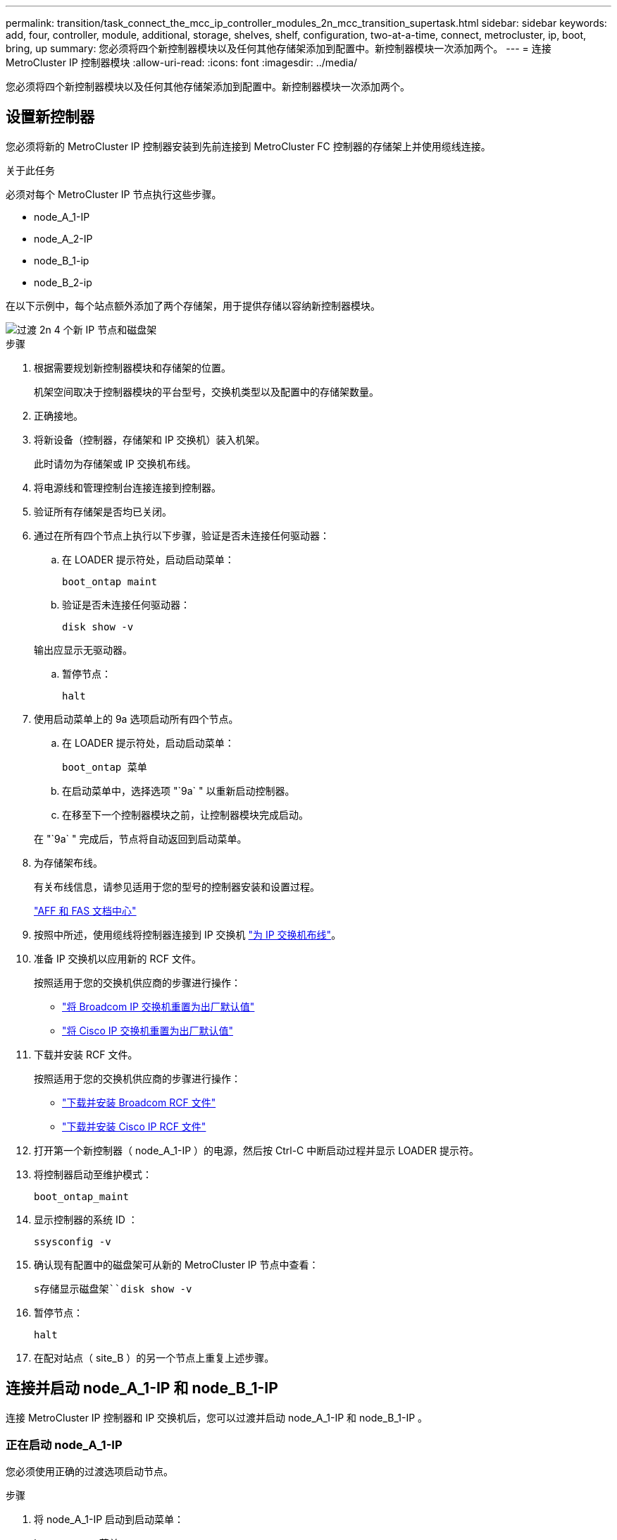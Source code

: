 ---
permalink: transition/task_connect_the_mcc_ip_controller_modules_2n_mcc_transition_supertask.html 
sidebar: sidebar 
keywords: add, four, controller, module, additional, storage, shelves, shelf, configuration, two-at-a-time, connect, metrocluster, ip, boot, bring, up 
summary: 您必须将四个新控制器模块以及任何其他存储架添加到配置中。新控制器模块一次添加两个。 
---
= 连接 MetroCluster IP 控制器模块
:allow-uri-read: 
:icons: font
:imagesdir: ../media/


[role="lead"]
您必须将四个新控制器模块以及任何其他存储架添加到配置中。新控制器模块一次添加两个。



== 设置新控制器

您必须将新的 MetroCluster IP 控制器安装到先前连接到 MetroCluster FC 控制器的存储架上并使用缆线连接。

.关于此任务
必须对每个 MetroCluster IP 节点执行这些步骤。

* node_A_1-IP
* node_A_2-IP
* node_B_1-ip
* node_B_2-ip


在以下示例中，每个站点额外添加了两个存储架，用于提供存储以容纳新控制器模块。

image::../media/transition_2n_4_new_ip_nodes_and_shelves.png[过渡 2n 4 个新 IP 节点和磁盘架]

.步骤
. 根据需要规划新控制器模块和存储架的位置。
+
机架空间取决于控制器模块的平台型号，交换机类型以及配置中的存储架数量。

. 正确接地。
. 将新设备（控制器，存储架和 IP 交换机）装入机架。
+
此时请勿为存储架或 IP 交换机布线。

. 将电源线和管理控制台连接连接到控制器。
. 验证所有存储架是否均已关闭。
. 通过在所有四个节点上执行以下步骤，验证是否未连接任何驱动器：
+
.. 在 LOADER 提示符处，启动启动菜单：
+
`boot_ontap maint`

.. 验证是否未连接任何驱动器：
+
`disk show -v`

+
输出应显示无驱动器。

.. 暂停节点：
+
`halt`



. 使用启动菜单上的 9a 选项启动所有四个节点。
+
.. 在 LOADER 提示符处，启动启动菜单：
+
`boot_ontap 菜单`

.. 在启动菜单中，选择选项 "`9a` " 以重新启动控制器。
.. 在移至下一个控制器模块之前，让控制器模块完成启动。


+
在 "`9a` " 完成后，节点将自动返回到启动菜单。

. 为存储架布线。
+
有关布线信息，请参见适用于您的型号的控制器安装和设置过程。

+
https://docs.netapp.com/platstor/index.jsp["AFF 和 FAS 文档中心"^]

. 按照中所述，使用缆线将控制器连接到 IP 交换机 link:../install-ip/using_rcf_generator.html["为 IP 交换机布线"]。
. 准备 IP 交换机以应用新的 RCF 文件。
+
按照适用于您的交换机供应商的步骤进行操作：

+
** link:../install-ip/task_switch_config_broadcom.html["将 Broadcom IP 交换机重置为出厂默认值"]
** link:../install-ip/task_switch_config_cisco.html["将 Cisco IP 交换机重置为出厂默认值"]


. 下载并安装 RCF 文件。
+
按照适用于您的交换机供应商的步骤进行操作：

+
** link:../install-ip/task_switch_config_broadcom.html["下载并安装 Broadcom RCF 文件"]
** link:../install-ip/task_switch_config_cisco.html["下载并安装 Cisco IP RCF 文件"]


. 打开第一个新控制器（ node_A_1-IP ）的电源，然后按 Ctrl-C 中断启动过程并显示 LOADER 提示符。
. 将控制器启动至维护模式：
+
`boot_ontap_maint`

. 显示控制器的系统 ID ：
+
`ssysconfig -v`

. 确认现有配置中的磁盘架可从新的 MetroCluster IP 节点中查看：
+
`s存储显示磁盘架``disk show -v`

. 暂停节点：
+
`halt`

. 在配对站点（ site_B ）的另一个节点上重复上述步骤。




== 连接并启动 node_A_1-IP 和 node_B_1-IP

连接 MetroCluster IP 控制器和 IP 交换机后，您可以过渡并启动 node_A_1-IP 和 node_B_1-IP 。



=== 正在启动 node_A_1-IP

您必须使用正确的过渡选项启动节点。

.步骤
. 将 node_A_1-IP 启动到启动菜单：
+
`boot_ontap 菜单`

. 在启动菜单提示符处输入以下命令以启动过渡：问题描述
+
`boot_after_mcc_transition`

+
** 此命令会将 node_A_1-FC 拥有的所有磁盘重新分配给 node_A_1-IP 。
+
*** node_A_1-FC 磁盘将分配给 node_A_1-IP
*** node_B_1-FC 磁盘将分配给 node_B_1-IP


** 此命令还会自动重新分配其他所需的系统 ID ，以便 MetroCluster IP 节点可以启动到 ONTAP 提示符。
** 如果 boot_after_mcc_transition 命令因任何原因失败，则应从启动菜单重新运行该命令。
+
[NOTE]
====
*** 如果显示以下提示，请输入 Ctrl-C 继续。正在检查 MCC DR 状态 ... [ 输入 Ctrl-C （ resume ）， S （ status ）， L （ link ） ]_
*** 如果根卷已加密，则节点将暂停，并显示以下消息。暂停系统，因为根卷已加密（ NetApp 卷加密），并且密钥导入失败。如果此集群配置了外部（ KMIP ）密钥管理器，请检查密钥服务器的运行状况。


====
+
[listing]
----

Please choose one of the following:
(1) Normal Boot.
(2) Boot without /etc/rc.
(3) Change password.
(4) Clean configuration and initialize all disks.
(5) Maintenance mode boot.
(6) Update flash from backup config.
(7) Install new software first.
(8) Reboot node.
(9) Configure Advanced Drive Partitioning. Selection (1-9)? `boot_after_mcc_transition`
This will replace all flash-based configuration with the last backup to disks. Are you sure you want to continue?: yes

MetroCluster Transition: Name of the MetroCluster FC node: `node_A_1-FC`
MetroCluster Transition: Please confirm if this is the correct value [yes|no]:? y
MetroCluster Transition: Disaster Recovery partner sysid of MetroCluster FC node node_A_1-FC: `systemID-of-node_B_1-FC`
MetroCluster Transition: Please confirm if this is the correct value [yes|no]:? y
MetroCluster Transition: Disaster Recovery partner sysid of local MetroCluster IP node: `systemID-of-node_B_1-IP`
MetroCluster Transition: Please confirm if this is the correct value [yes|no]:? y
----


. 如果数据卷已加密，请使用适用于您的密钥管理配置的正确命令还原密钥。
+
[cols="1,2"]
|===


| 如果您使用的是 ... | 使用此命令 ... 


 a| 
* 板载密钥管理 *
 a| 
`sSecurity key-manager 板载同步`

有关详细信息，请参见 https://docs.netapp.com/ontap-9/topic/com.netapp.doc.pow-nve/GUID-E4AB2ED4-9227-4974-A311-13036EB43A3D.html["还原板载密钥管理加密密钥"^]。



 a| 
* 外部密钥管理 *
 a| 
`sSecurity key-manager key query -node node-name`

有关详细信息，请参见 https://docs.netapp.com/ontap-9/topic/com.netapp.doc.pow-nve/GUID-32DA96C3-9B04-4401-92B8-EAF323C3C863.html["还原外部密钥管理加密密钥"^]。

|===
. 如果根卷已加密，请使用中的操作步骤 link:../transition/task_connect_the_mcc_ip_controller_modules_2n_mcc_transition_supertask.html#recovering-key-management-if-the-root-volume-is-encrypted["如果根卷已加密，则恢复密钥管理"]。




=== 如果根卷已加密，则恢复密钥管理

如果根卷已加密，则必须使用特殊的启动命令来还原密钥管理。

.开始之前
您必须事先收集密码短语。

.步骤
. 如果使用板载密钥管理，请执行以下子步骤以还原配置。
+
.. 在 LOADER 提示符处，显示启动菜单：
+
`boot_ontap 菜单`

.. 从启动菜单中选择选项 "` （ 10 ） set on板 载密钥管理恢复密码` " 。
+
根据需要响应提示：

+
[listing]
----
This option must be used only in disaster recovery procedures. Are you sure? (y or n): y
Enter the passphrase for onboard key management: passphrase
Enter the passphrase again to confirm: passphrase

Enter the backup data: backup-key
----
+
系统将启动至启动菜单。

.. 在启动菜单中输入选项 "`6` " 。
+
根据需要响应提示：

+
[listing]
----
This will replace all flash-based configuration with the last backup to
disks. Are you sure you want to continue?: y

Following this, the system will reboot a few times and the following prompt will be available continue by saying y

WARNING: System ID mismatch. This usually occurs when replacing a boot device or NVRAM cards!
Override system ID? {y|n} y
----
+
重新启动后，系统将显示 LOADER 提示符。

.. 在 LOADER 提示符处，显示启动菜单：
+
`boot_ontap 菜单`

.. 再次从启动菜单中选择选项 "` （ 10 ） set on板 载密钥管理恢复密码` " 。
+
根据需要响应提示：

+
[listing]
----
This option must be used only in disaster recovery procedures. Are you sure? (y or n): `y`
Enter the passphrase for onboard key management: `passphrase`
Enter the passphrase again to confirm:`passphrase`

Enter the backup data:`backup-key`
----
+
系统将启动至启动菜单。

.. 在启动菜单中输入选项 "`1` " 。
+
如果显示以下提示，则可以按 Ctrl+C 继续此过程。

+
....
 Checking MCC DR state... [enter Ctrl-C(resume), S(status), L(link)]
....
+
系统将启动到 ONTAP 提示符。

.. 还原板载密钥管理：
+
`sSecurity key-manager 板载同步`

+
使用您先前收集的密码短语，根据需要对提示做出响应：

+
[listing]
----
cluster_A::> security key-manager onboard sync
Enter the cluster-wide passphrase for onboard key management in Vserver "cluster_A":: passphrase
----


. 如果使用外部密钥管理，请执行以下子步骤以还原配置。
+
.. 设置所需的 bootargs ：
+
`setenv bootarg.kmip.init.ipaddr ip-address`

+
`setenv bootarg.kmip.init.netmask netmask`

+
`setenv bootarg.kmip.init.gateway gateway-address`

+
`setenv bootarg.kmip.init.interface interface-id`

.. 在 LOADER 提示符处，显示启动菜单：
+
`boot_ontap 菜单`

.. 从启动菜单中选择选项 "` （ 11 ） Configure node for external key management` " 。
+
系统将启动至启动菜单。

.. 在启动菜单中输入选项 "`6` " 。
+
系统启动多次。系统提示您继续启动过程时，您可以肯定地回答。

+
重新启动后，系统将显示 LOADER 提示符。

.. 设置所需的 bootargs ：
+
`setenv bootarg.kmip.init.ipaddr ip-address`

+
`setenv bootarg.kmip.init.netmask netmask`

+
`setenv bootarg.kmip.init.gateway gateway-address`

+
`setenv bootarg.kmip.init.interface interface-id`

.. 在 LOADER 提示符处，显示启动菜单：
+
`boot_ontap 菜单`

.. 再次从启动菜单中选择选项 "` （ 11 ） Configure node for external key management` " ，并根据需要响应提示。
+
系统将启动至启动菜单。

.. 还原外部密钥管理：
+
`s安全密钥管理器外部还原`







=== 正在创建网络配置

您必须在 FC 节点上创建与配置匹配的网络配置。这是因为 MetroCluster IP 节点在启动时会重放相同的配置，这意味着在 node_A_1-IP 和 node_B_1-IP 启动时， ONTAP 将尝试在 node_A_1-FC 和 node_B_1-FC 上使用的相同端口上托管 LIF 。

.关于此任务
创建网络配置时，请使用中制定的计划 link:concept_requirements_for_fc_to_ip_transition_2n_mcc_transition.html["将端口从 MetroCluster FC 节点映射到 MetroCluster IP 节点"] 为您提供帮助。


NOTE: 配置 MetroCluster IP 节点后，可能需要进行其他配置才能启动数据 LIF 。

.步骤
. 验证所有集群端口是否都位于相应的广播域中：
+
要创建集群 LIF ，需要集群 IP 空间和集群广播域

+
.. 查看 IP 空间：
+
`network IPspace show`

.. 创建 IP 空间并根据需要分配集群端口。
+
http://docs.netapp.com/ontap-9/topic/com.netapp.doc.dot-cm-nmg/GUID-69120CF0-F188-434F-913E-33ACB8751A5D.html["配置 IP 空间（仅限集群管理员）"^]

.. 查看广播域：
+
`network port broadcast-domain show`

.. 根据需要将任何集群端口添加到广播域。
+
https://docs.netapp.com/ontap-9/topic/com.netapp.doc.dot-cm-nmg/GUID-003BDFCD-58A3-46C9-BF0C-BA1D1D1475F9.html["从广播域添加或删除端口"^]

.. 根据需要重新创建 VLAN 和接口组。
+
VLAN 和接口组成员资格可能与旧节点不同。

+
https://docs.netapp.com/ontap-9/topic/com.netapp.doc.dot-cm-nmg/GUID-8929FCE2-5888-4051-B8C0-E27CAF3F2A63.html["创建 VLAN"^]

+
https://docs.netapp.com/ontap-9/topic/com.netapp.doc.dot-cm-nmg/GUID-DBC9DEE2-EAB7-430A-A773-4E3420EE2AA1.html["组合物理端口以创建接口组"^]



. 验证端口和广播域的 MTU 设置是否正确，并使用以下命令进行更改：
+
`network port broadcast-domain show`

+
`network port broadcast-domain modify -broadcast-domain _bcastdomainname_ -mtu _mtu 值 _`





=== 设置集群端口和集群 LIF

您必须设置集群端口和 LIF 。需要在使用根聚合启动的站点 A 节点上执行以下步骤。

.步骤
. 使用所需的集群端口确定 LIF 列表：
+
`network interface show -curr-port portname`

+
`network interface show -home-port portname`

. 对于每个集群端口，将该端口上任意 LIF 的主端口更改为其他端口，
+
.. 进入高级权限模式，并在系统提示您继续时输入 "`y` " ：
+
`set priv advanced`

.. 如果要修改的 LIF 是数据 LIF ：
+
`vserver config override -command "network interface modify -lif _lifname_ -vserver _vservername_ -home-port _new-datahomeport_"`

.. 如果 LIF 不是数据 LIF ：
+
`network interface modify -lif _lifname_ -vserver _vservername_ -home-port _new-datahomeport_`

.. 将修改后的 LIF 还原到其主端口：
+
`network interface revert * -vserver _vserver_name_`

.. 验证集群端口上是否没有 LIF ：
+
`network interface show -curr-port _portname_`

+
`network interface show -home-port _portname_`

.. 从当前广播域中删除端口：
+
`network port broadcast-domain remove-ports -ipspace _ipspacename_ -broadcast-domain _bcastdomainname_ -ports _node_name ： port_name_`

.. 将端口添加到集群 IP 空间和广播域：
+
`network port broadcast-domain add-ports -ipspace cluster -broadcast-domain cluster -ports _node_name ： port_name_`

.. 验证端口的角色是否已更改： `network port show`
.. 对每个集群端口重复这些子步骤。
.. 返回到管理模式：
+
`set priv admin`



. 在新集群端口上创建集群 LIF ：
+
.. 要使用集群 LIF 的链路本地地址进行自动配置，请使用以下命令：
+
`network interface create -vserver cluster -lif _cluster_lifname_ -service-policy _default-cluster_ -home-node _a1name_ -home-port clusterport -auto true`

.. 要为集群 LIF 分配静态 IP 地址，请使用以下命令：
+
`network interface create -vserver cluster -lif _cluster_lifname_ -service-policy default-cluster -home-node _a1name_ -home-port _clusterport_ -address _ip-address_ -netmask _netmask_ -status-admin up`







=== 验证 LIF 配置

从旧控制器移动存储后，节点管理 LIF ，集群管理 LIF 和集群间 LIF 仍将存在。如有必要，您必须将 LIF 移动到相应的端口。

.步骤
. 验证管理 LIF 和集群管理 LIF 是否已位于所需端口上：
+
`network interface show -service-policy default-management`

+
`network interface show -service-policy default-intercluster`

+
如果 LIF 位于所需端口上，您可以跳过此任务中的其余步骤，然后继续执行下一任务。

. 对于不在所需端口上的每个节点，集群管理或集群间 LIF ，请将该端口上任何 LIF 的主端口更改为其他端口。
+
.. 通过将所需端口上托管的任何 LIF 移动到另一个端口来重新利用所需端口：
+
`vserver config override -command "network interface modify -lif _lifname_ -vserver _vservername_ -home-port _new-datahomeport_"`

.. 将修改后的 LIF 还原到其新的主端口：
+
`vserver config override -command "network interface revert -lif _lifname_ -vserver _vservername"`

.. 如果所需端口不在正确的 IP 空间和广播域中，请从当前 IP 空间和广播域中删除此端口：
+
`network port broadcast-domain remove-ports -ipspace _current-ipspace_ -broadcast-domain _current-broadcast-domain_ -ports _controller-name ： current-port_`

.. 将所需端口移动到正确的 IP 空间和广播域：
+
`network port broadcast-domain add-ports -ipspace _new-ipspace_ -broadcast-domain _new-broadcast-domain_ -ports _controller-name ： new-port_`

.. 验证端口的角色是否已更改：
+
`network port show`

.. 对每个端口重复这些子步骤。


. 将节点，集群管理 LIF 和集群间 LIF 移动到所需端口：
+
.. 更改 LIF 的主端口：
+
`network interface modify -vserver _vserver_-lif _node_mgmt_-home-port _port_ -home-node _homenode_`

.. 将 LIF 还原到其新主端口：
+
`network interface revert -lif _node_mgmt_-vserver _vservername_`

.. 更改集群管理 LIF 的主端口：
+
`network interface modify -vserver _vserver_ -lif _cluster-mgmt-LIF-name_ -home-port _port_ -home-node _homenode_`

.. 将集群管理 LIF 还原到其新的主端口：
+
`network interface revert -lif _cluster-mgmt-LIF-name_ -vserver _vservername_`

.. 更改集群间 LIF 的主端口：
+
`network interface modify -vserver _vserver_ -lif _intercluster-lif-name_ -home-node _nodename_ -home-port _port_`

.. 将集群间 LIF 还原到其新的主端口：
+
`network interface revert -lif _intercluster-lif-name_ -vserver _vservername_`







== 正在启动 node_A_2-IP 和 node_B_2-IP

您必须在每个站点启动并配置新的 MetroCluster IP 节点，从而在每个站点中创建一个 HA 对。



=== 正在启动 node_A_2-IP 和 node_B_2-IP

您必须使用启动菜单中的正确选项一次启动一个新控制器模块。

.关于此任务
在这些步骤中，您将启动两个全新节点，将双节点配置扩展为四节点配置。

这些步骤在以下节点上执行：

* node_A_2-IP
* node_B_2-ip


image::../media/transition_2n_booting_a_2_and_b_2.png[过渡 2n 启动 a 2 和 b 2.]

.步骤
. 使用启动选项 "`9c` " 启动新节点。
+
[listing]
----
Please choose one of the following:
(1) Normal Boot.
(2) Boot without /etc/rc.
(3) Change password.
(4) Clean configuration and initialize all disks.
(5) Maintenance mode boot.
(6) Update flash from backup config.
(7) Install new software first.
(8) Reboot node.
(9) Configure Advanced Drive Partitioning. Selection (1-9)? 9c
----
+
节点将初始化并启动到节点设置向导，如下所示。

+
[listing]
----
Welcome to node setup
You can enter the following commands at any time:
"help" or "?" - if you want to have a question clarified,
"back" - if you want to change previously answered questions, and
"exit" or "quit" - if you want to quit the setup wizard.
Any changes you made before quitting will be saved.
To accept a default or omit a question, do not enter a value. .
.
.
----
+
如果选项 "`9c` " 失败，请执行以下步骤以避免可能的数据丢失：

+
** 请勿尝试运行选项 9a 。
** 物理断开包含数据的现有磁盘架与原始 MetroCluster FC 配置（ shelf_A_1 ， shelf_A_2 ， shelf_B_1 ， shelf_B_2 ）的连接。
** 请参考知识库文章联系技术支持 https://kb.netapp.com/Advice_and_Troubleshooting/Data_Protection_and_Security/MetroCluster/MetroCluster_FC_to_IP_transition_-_Option_9c_Failing["MetroCluster FC 到 IP 过渡—选项 9c 失败"^]。
+
https://mysupport.netapp.com/site/global/dashboard["NetApp 支持"^]



. 按照向导提供的说明启用 AutoSupport 工具。
. 响应提示以配置节点管理接口。
+
[listing]
----
Enter the node management interface port: [e0M]:
Enter the node management interface IP address: 10.228.160.229
Enter the node management interface netmask: 225.225.252.0
Enter the node management interface default gateway: 10.228.160.1
----
. 验证存储故障转移模式是否设置为 HA ：
+
`s存储故障转移 show -fields mode`

+
如果模式不是 HA ，请将其设置为：

+
`storage failover modify -mode ha -node _localhost_`

+
然后，您必须重新启动节点才能使更改生效。

. 列出集群中的端口：
+
`network port show`

+
有关完整的命令语法，请参见手册页。

+
以下示例显示了 cluster01 中的网络端口：

+
[listing]
----

cluster01::> network port show
                                                             Speed (Mbps)
Node   Port      IPspace      Broadcast Domain Link   MTU    Admin/Oper
------ --------- ------------ ---------------- ----- ------- ------------
cluster01-01
       e0a       Cluster      Cluster          up     1500   auto/1000
       e0b       Cluster      Cluster          up     1500   auto/1000
       e0c       Default      Default          up     1500   auto/1000
       e0d       Default      Default          up     1500   auto/1000
       e0e       Default      Default          up     1500   auto/1000
       e0f       Default      Default          up     1500   auto/1000
cluster01-02
       e0a       Cluster      Cluster          up     1500   auto/1000
       e0b       Cluster      Cluster          up     1500   auto/1000
       e0c       Default      Default          up     1500   auto/1000
       e0d       Default      Default          up     1500   auto/1000
       e0e       Default      Default          up     1500   auto/1000
       e0f       Default      Default          up     1500   auto/1000
----
. 退出节点设置向导：
+
`退出`

. 使用管理员用户名登录到管理员帐户。
. 使用集群设置向导加入现有集群。
+
[listing]
----
:> cluster setup
Welcome to the cluster setup wizard.
You can enter the following commands at any time:
"help" or "?" - if you want to have a question clarified,
"back" - if you want to change previously answered questions, and "exit" or "quit" - if you want to quit the cluster setup wizard.
Any changes you made before quitting will be saved.
You can return to cluster setup at any time by typing "cluster setup". To accept a default or omit a question, do not enter a value.
Do you want to create a new cluster or join an existing cluster?
{create, join}:
join
----
. 完成集群设置向导并退出后，验证集群是否处于活动状态且节点是否运行正常：
+
`cluster show`

. 禁用磁盘自动分配：
+
`storage disk option modify -autodassign off -node node_A_2-IP`

. 如果使用加密，请使用适用于您的密钥管理配置的正确命令还原密钥。
+
[cols="1,2"]
|===


| 如果您使用的是 ... | 使用此命令 ... 


 a| 
* 板载密钥管理 *
 a| 
`sSecurity key-manager 板载同步`

有关详细信息，请参见 https://docs.netapp.com/ontap-9/topic/com.netapp.doc.pow-nve/GUID-E4AB2ED4-9227-4974-A311-13036EB43A3D.html["还原板载密钥管理加密密钥"]。



 a| 
* 外部密钥管理 *
 a| 
`sSecurity key-manager key query -node _node-name_`

有关详细信息，请参见 https://docs.netapp.com/ontap-9/topic/com.netapp.doc.pow-nve/GUID-32DA96C3-9B04-4401-92B8-EAF323C3C863.html["还原外部密钥管理加密密钥"^]。

|===
. 对第二个新控制器模块（ node_B_2-IP ）重复上述步骤。




=== 验证 MTU 设置

验证是否已为端口和广播域正确设置 MTU 设置并进行更改。

.步骤
. 检查集群广播域中使用的 MTU 大小：
+
`network port broadcast-domain show`

. 如有必要，请根据需要更新 MTU 大小：
+
`network port broadcast-domain modify -broadcast-domain _bcast-domain-name_ -mtu _mtu -size_`





=== 配置集群间 LIF

配置集群对等所需的集群间 LIF 。

必须对两个新节点 node_A_2-IP 和 node_B_2-IP 执行此任务。

.步骤
. 配置集群间 LIF 。请参见 link:../install-ip/task_sw_config_configure_clusters.html#configuring-intercluster-lifs-for-cluster-peering["配置集群间 LIF"]




=== 验证集群对等关系

确认 cluster_A 和 cluster_B 已建立对等关系，并且每个集群上的节点可以彼此通信。

.步骤
. 验证集群对等关系：
+
`集群对等运行状况显示`

+
[listing]
----
cluster01::> cluster peer health show
Node       cluster-Name                Node-Name
             Ping-Status               RDB-Health Cluster-Health  Avail…
---------- --------------------------- ---------  --------------- --------
node_A_1-IP
           cluster_B                   node_B_1-IP
             Data: interface_reachable
             ICMP: interface_reachable true       true            true
                                       node_B_2-IP
             Data: interface_reachable
             ICMP: interface_reachable true       true            true
node_A_2-IP
           cluster_B                   node_B_1-IP
             Data: interface_reachable
             ICMP: interface_reachable true       true            true
                                       node_B_2-IP
             Data: interface_reachable
             ICMP: interface_reachable true       true            true
----
. 执行 Ping 操作以检查对等地址是否可访问：
+
`cluster peer ping -original-node _local-nod_ -destination-cluster _remote-cluster-name_`


